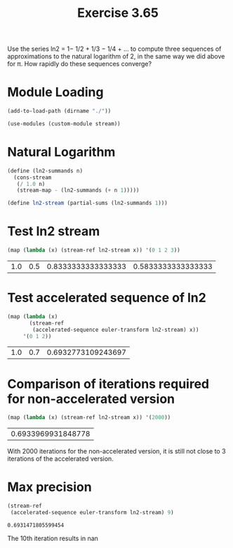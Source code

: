 #+Title: Exercise 3.65
Use the series
ln2 = 1− 1/2 + 1/3 − 1/4 + …
to compute three sequences of approximations to the natural logarithm of 2, in the same way we did above for π. How rapidly do these sequences converge?

* Module Loading
#+BEGIN_SRC scheme :session ln :results output silent
  (add-to-load-path (dirname "./"))

  (use-modules (custom-module stream))
#+END_SRC


* Natural Logarithm
#+BEGIN_SRC scheme :session ln
  (define (ln2-summands n)
    (cons-stream
     (/ 1.0 n)
     (stream-map - (ln2-summands (+ n 1)))))

  (define ln2-stream (partial-sums (ln2-summands 1)))
#+END_SRC

#+RESULTS:

* Test ln2 stream
#+BEGIN_SRC scheme :session ln :exports both
  (map (lambda (x) (stream-ref ln2-stream x)) '(0 1 2 3))
#+END_SRC

#+RESULTS:
| 1.0 | 0.5 | 0.8333333333333333 | 0.5833333333333333 |


* Test accelerated sequence of ln2
#+BEGIN_SRC scheme :session ln :exports both
  (map (lambda (x)
         (stream-ref
          (accelerated-sequence euler-transform ln2-stream) x))
       '(0 1 2))
#+END_SRC

#+RESULTS:
| 1.0 | 0.7 | 0.6932773109243697 |

* Comparison of iterations required for non-accelerated version
#+BEGIN_SRC scheme :session ln :exports both
  (map (lambda (x) (stream-ref ln2-stream x)) '(2000))
#+END_SRC

#+RESULTS:
| 0.6933969931848778 |

With 2000 iterations for the non-accelerated version, it is still not close to 3 iterations of the accelerated version.

* Max precision
#+BEGIN_SRC scheme :session ln :exports both
  (stream-ref
   (accelerated-sequence euler-transform ln2-stream) 9)
#+END_SRC

#+RESULTS:
: 0.6931471805599454

The 10th iteration results in nan
